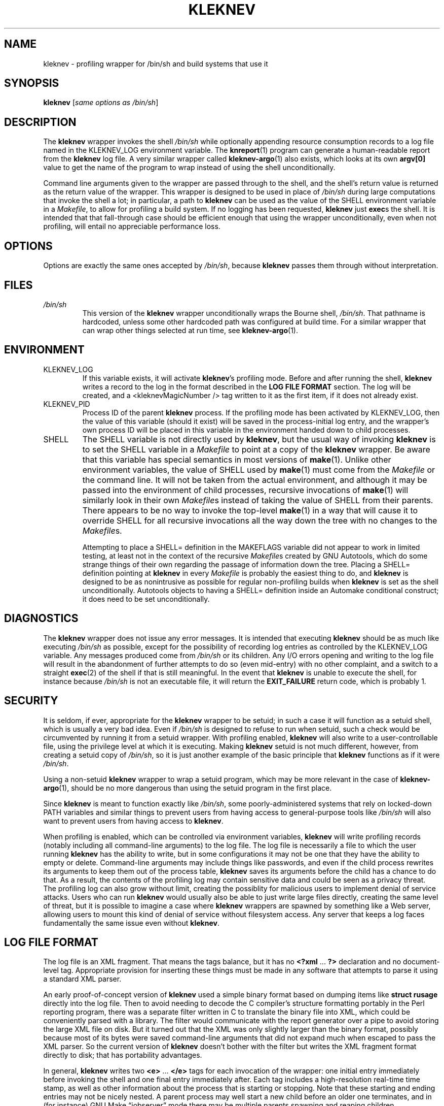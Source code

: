 .TH KLEKNEV 1 "March 17, 2013" "Kleknev 0.1pre" "User Commands"
.SH NAME
kleknev \- profiling wrapper for /bin/sh and build systems that use it
.
.SH SYNOPSIS
.B kleknev
.RI [ "same options as /bin/sh" ]
.
.SH DESCRIPTION
The
.B kleknev
wrapper invokes the shell
.I /bin/sh
while optionally appending resource consumption records to a log
file named in the KLEKNEV_LOG environment variable.
The
.BR knreport (1)
program can generate a human-readable report from the
.B kleknev
log file.
A very similar wrapper called
.BR kleknev-argo (1)
also exists, which looks at its own
.B argv[0]
value to get the name of the program to wrap instead of using the shell
unconditionally.
.PP
Command line arguments given to the wrapper 
are passed through to the shell, and the shell's
return value is returned as the return value of the wrapper.
This wrapper is designed to be used in place of
.I /bin/sh
during large computations that invoke the shell a lot; in particular, a
path to
.B kleknev
can be used as the value of the SHELL environment variable in a
.IR Makefile ,
to allow for profiling a build system.
If no logging has been requested,
.B kleknev
just
.BR exec s
the shell.
It is intended that that fall-through case should be efficient enough that
using the wrapper unconditionally, even when not profiling, will entail no
appreciable performance loss.
.
.SH OPTIONS
Options are exactly the same ones accepted by
.IR /bin/sh ,
because
.B kleknev
passes them through without interpretation.
.
.SH FILES
.I /bin/sh
.RS
This version of the
.B kleknev
wrapper unconditionally wraps the Bourne shell,
.IR /bin/sh .
That pathname is hardcoded, unless some other hardcoded path was configured
at build time.
For a similar wrapper that can wrap other things selected at run time, see
.BR kleknev-argo (1).
.
.SH ENVIRONMENT
.IP KLEKNEV_LOG
If this variable exists, it will activate
.BR kleknev 's
profiling mode.
Before and after running the shell,
.B kleknev
writes a record to the log in the format described in the
.B LOG FILE FORMAT
section.
The log will be created, and a <kleknevMagicNumber /> tag written to it as
the first item, if it does not already exist.
.IP KLEKNEV_PID
Process ID of the parent
.B kleknev
process.
If the profiling mode has been activated by KLEKNEV_LOG, then the value
of this variable (should it exist) will
be saved in the process-initial log entry, and the wrapper's own process ID
will be placed in
this variable in the environment handed down to child processes.
.IP SHELL
The SHELL variable is not directly used by
.BR kleknev ,
but the usual way of invoking
.B kleknev
is to set the SHELL variable in a
.I Makefile
to point at a copy of the
.B kleknev
wrapper.
Be aware that this variable has special semantics in most versions of
.BR make (1).
Unlike other environment variables, the value of SHELL used by
.BR make (1)
must come from the
.I Makefile
or the command line.
It will not be taken from the actual environment, and although it may be
passed into the environment of child processes, recursive invocations of
.BR make (1)
will similarly look in their own
.IR Makefile s
instead of taking the value of SHELL from their parents.
There appears to be no way to invoke the top-level
.BR make (1)
in a way that will cause it to override SHELL for all recursive invocations
all the way down the tree with no changes to the 
.IR Makefile s.
.IP
Attempting to place a SHELL= definition in the MAKEFLAGS variable did not
appear to work in limited testing, at least not in the context of the
recursive
.IR Makefile s
created by GNU Autotools, which do some strange things of their own
regarding the passage of information down the tree.
Placing a SHELL= definition pointing at
.B kleknev
in every
.I Makefile
is probably the easiest thing to do, and
.B kleknev
is designed to be as nonintrusive as possible for regular non-profiling
builds when
.B kleknev
is set as the shell unconditionally.
Autotools objects to having a SHELL= definition inside an Automake
conditional construct; it does need to be set unconditionally.
.
.SH DIAGNOSTICS
The
.B kleknev
wrapper does not issue any error messages.
It is intended that executing
.B kleknev
should be as much like executing
.I /bin/sh
as possible, except for the possibility of recording log entries as
controlled by the KLEKNEV_LOG variable.
Any messages produced come from
.I /bin/sh
or its children.
Any I/O errors opening and writing to the log file will result in the
abandonment of further
attempts to do so (even mid-entry) with no other complaint, and a switch
to a straight
.BR exec (2)
of the shell if that is still meaningful.
In the event that
.B kleknev
is unable to execute the shell, for instance because
.I /bin/sh
is not an executable file, it will return the
.B EXIT_FAILURE
return code, which is probably 1.
.
.SH SECURITY
It is seldom, if ever, appropriate for the
.B kleknev
wrapper to be setuid; in such a case it will function as a setuid shell,
which is usually a very bad idea.
Even if
.I /bin/sh
is designed to refuse to run when setuid, such a check would be circumvented
by running it from a setuid wrapper.
With profiling enabled,
.B kleknev
will also write to a user-controllable file,
using the privilege level at which it is executing.
Making
.B kleknev
setuid is not much different, however, from creating a setuid copy of
.IR /bin/sh ,
so it is just another example of the basic principle that
.B kleknev
functions as if it were
.IR /bin/sh .
.PP
Using a non-setuid
.B kleknev
wrapper to wrap a setuid program, which may be more relevant in the case of
.BR kleknev-argo (1),
should be no more dangerous
than using the setuid program in the first place.
.PP
Since
.B kleknev
is meant to function exactly like
.IR /bin/sh ,
some poorly-administered systems that rely on locked-down
PATH variables and similar things to prevent users from having access to
general-purpose tools like
.I /bin/sh
will also want to prevent users from having access to
.BR kleknev .
.PP
When profiling is enabled, which can be controlled via environment
variables,
.B kleknev
will write profiling records (notably including all command-line arguments)
to the log file.
The log file is necessarily a file to which the user running
.B kleknev
has the ability to write, but in some configurations it may not be one
that they have the ability to empty or delete.
Command-line arguments may include things like passwords, and even if the
child process rewrites its arguments to keep them out of the process table,
.B kleknev
saves its arguments before the child has a chance to do that.
As a result, the contents of the profiling log may contain sensitive data
and could be seen as a privacy threat.
The profiling log can also grow without limit, creating the possiblity for
malicious users to implement denial of service attacks.
Users who can run
.B kleknev
would usually also be able to just write large files directly, creating the
same level of threat, but it is possible to imagine a case where
.B kleknev
wrappers are spawned by something like a Web server, allowing users to mount
this kind of denial of service without filesystem access.
Any server that keeps a log faces fundamentally the same issue even without
.BR kleknev .
.
.SH LOG FILE FORMAT
The log file is an XML fragment.
That means the tags balance, but it has no
.BR <?xml " ... " ?>
declaration and no document-level tag.
Appropriate provision for inserting these things must be made in any
software that attempts to parse it using a standard XML parser.
.PP
An early proof-of-concept version of
.B kleknev
used a simple binary format based on dumping items like
.B struct rusage
directly into the log file.
Then to avoid needing to decode the C compiler's structure formatting
portably in
the Perl reporting program, there was a separate filter written in C
to translate the
binary file into XML, which could be conveniently parsed with a library.
The filter would communicate with the report generator over a pipe to avoid
storing the large XML file on disk.
But it turned out that the XML was only slightly larger than the binary
format, possibly because most of its bytes were saved command-line
arguments that did not expand much when escaped to pass the XML parser.
So the current version of
.B kleknev
doesn't bother with the filter but writes the XML fragment format directly
to disk; that has portability advantages.
.PP
In general,
.B kleknev
writes two
.BR <e> " ... " </e>
tags for each invocation of the wrapper: one initial entry
immediately before invoking the shell and one final entry immediately after.
Each tag includes a high-resolution real-time time stamp, as well as other
information about the process that is starting or stopping.
Note that these starting and ending entries may not be nicely nested.
A parent process may well start a new child before an older one terminates,
and in (for instance) GNU Make \(lqjobserver\(rq mode there may be multiple
parents spawning and reaping children asynchronously to each other.
However, as long as no zombie processes exist sandwiched between nested
invocations of the wrapper, all child wrappers of a given
parent wrapper should start after the parent starts and end before the
parent ends.
The initial and final entries for a wrapper invocation
can be distinguished by the presence of the
.BI "<exitStatus value=" x " />"
tag, which is included in and only in the final entry.
.PP
Here is a list of XML tags that may be written to the log file.
XML syntax requires attribute values to be written
inside quotation marks, not shown here explicitly due to
.BR troff (1)
limitations.
.PP
.B <kleknevMagicNumber />
.RS
Should be the first thing in the log file; used as a sanity check by the
reporting program to make sure it really is looking at a
.B kleknev
log file.
.PP
.RE
.BR <e> " ... " </e>
.RS
Each log entry is inside one of these.
.PP
.RE
.BI "<pid value=" x " />
.RS
Process ID of the wrapper (not of the shell it invokes).
Note that
.B kleknev
is expected to be used in circumstances where the process ID space wraps
around several times during the coverage of a single log file.
As a result, the process ID should
.I not
be expected to uniquely identify an invocation of a wrapper within a single
log.
Process IDs may also be duplicated across hosts.
However, it is guaranteed that at any fixed time on a single host, there
will be only one process with a given ID.
Thus, the combination of process ID, host name, and starting
time may be used to uniquely identify a process in the log file.
This appears in both the initial and the final entries.
.PP
.RE
.BI "<wallTime sec=" x " nSec=" x " />"
.RS
Wall time (physical real time) of the entry in seconds and
nanoseconds from the epoch, as returned by
.BR clock_gettime (2)
for the
.B CLOCK_REALTIME
clock.
The total real time consumption of the process may be found by subtracting
this value at the start from this value at the end.
This appears in both the initial and the final entries.
.PP
.RE
.BI "<hostName name=" x " />"
.RS
Name of the current host, as returned by
.BR gethostname (2).
This appears in both the initial and the final entries.
.PP
.RE
.BI "<parentPid value=" x " />"
.RS
Process ID of the parent wrapper, extracted from the KLEKNEV_PID environment
variable.
This tag is only written if the variable exists, and only to the initial
entry.
.PP
.RE
.BI "<workingDir name=" x " />"
.RS
Current working directory, as returned by
.BR getcwd (3).
Appears only in the initial entry.
.PP
.RE
.BR "<argv> <a>" " ... " "</a> <a>" " ... " </a> " ... " </argv>
.RS
The
.BR <argv> " ... " </argv>
tag, which appears only in the initial entry, contains a sequence of
.BR <a> " ... " </a>
tags recording (as text inside the tags) the contents of
.B argv
for the process that
.B kleknev
wraps.
With this variant of the wrapper, the first such tag will always be
.BR <a>/bin/sh</a> .
The
.BR kleknev-argo (1)
wrapper is capable of recording other values.
The wrapper will escape bytes in
.B argv
values as follows, which should (and seems to, in informal testing) result
in their survival and eventual unescaping when parsed by a standard XML
parser.
This escaping may have some undesirable effects if command-line arguments
are in an encoding like UTF-8, but it has the big advantage of allowing
arbitrary byte sequences (except for zero bytes, which Unix forbids)
to pass losslessly through XML tools without needing the
.B kleknev
wrapper to understand what encoding the local system may or may
not actually use for command-line arguments.
.IP \(bu 4
.B <
becomes
.B &lt;
.IP \(bu 4
.B >
becomes
.B &gt;
.IP \(bu 4
.B &
becomes
.B &amp;
.IP \(bu 4
A single space character (ASCII 32) is passed through unchanged, but in any
run of two or more, all except the first become
.B &#32;
.IP \(bu 4
Byte values less than 32 or greater than 127 become decimal escape sequences
of the form
.BI &# nn ;
.IP \(bu 4
Any other byte values are passed through literally.
.PP
.RE
.BI "<exitStatus value=" x " />"
.RS
Records the exit status of the shell.
This appears only in, and is diagnostic of, the final entry.
.PP
.RE
.BI "<resourceUsage userSec=" x
.BI userUSec= x
.BI systemSec= x
.BI systemUSec= x
.BI maxRSS= x
.BI dataMemUsed= x
.BI stackMemUsed= x
.BI minorFaults= x
.BI majorFaults= x
.BI nSwaps= x
.BI blocksIn= x
.BI blocksOut= x
.BI msgSent= x
.BI msgReceived= x
.BI signals= x
.BI voluntarySwitches= x
.BI involuntarySwitches= x " />"
.RS
Resource usage, from the
.B struct rusage
returned by
.BR wait4 (2).
These numbers are just as
.BR wait4 (2)
returns them, which is why (for instance) CPU time is in seconds and
microseconds despite wall time being in seconds and nanoseconds.
Also, on many systems including Linux, many of the fields are not actually
populated and will appear as zeros unconditionally.
See also the comments in the
.B BUGS
section regarding zombie processes.
This tag appears only in the final entry.
.
.SH BUGS
Access to the log file is controlled by
.BR flock (2).
It will not work correctly over NFS.
This will probably change in the future, but making
.B kleknev
work correctly in a distributed environment is not just as simple as
switching to
.BR fcntl (2);
much more complicated issues related to the synchronization of
high-resolution real time clocks and tracking process invocation across
multiple hosts would need to be addressed.
.PP
The wrapper itself won't care, but there may be trouble generating reports
from the resulting log file if
.BR clock_gettime(CLOCK_REALTIME, ... )
is not monotonic.
Calls to the clock are serialized by the file lock, so at least
there should be no non-monotonicity created by race conditions between
measuring the time and writing it to the log on a single host.
.PP
Because
.B kleknev
unconditionally executes
.IR /bin/sh ,
horrible consequences will ensue if
.IR /bin/sh
itself is a copy of
.BR kleknev .
After careful thought it was decided not to attempt to check for this
condition.
Although it may sound like a simple thing to test, there are actually a
number of ways it could occur indirectly, for instance by varying
combinations of soft and hard links,
.BR chroot s,
multiple copies of (possibly differing versions of) the
.B kleknev
package installed in different places, other wrappers and wrapper-like
things that may be in place for various reasons, and so on.
It is not practical to check for all cases, and attempting to check for the
most obvious cases of
.I /bin/sh
equal to
.B kleknev
might interfere with some legitimate uses and could create a false sense of
security for incautious users.
It is also not clear what
.B kleknev
could sensibly do if it detected this error condition:
there is no default shell it could invoke as a fallback because
.I /bin/sh
is supposed to be that already.
Having a
.I /bin/sh
that is actually
.B kleknev
and fails unconditionally is not much better than having it
fork-bomb, and might even be worse because it might take longer for an
administrator to notice.
So
.B kleknev
will not prevent you from doing this.
Don't do it.
.PP
If you want to use
.BR kleknev -style
profiling on a system-wide basis, which is what might go through someone's
head just before copying
.B kleknev
to
.IR /bin/sh ,
you should consider using
.BR kleknev-argo (1),
which can be placed in the PATH or even in
.I /bin/sh
with some degree of safety provided the thing it wraps is also somewhere
in the PATH.
.PP
Because
.B kleknev
gets resource consumption statistics from the
.B struct rusage
returned by
.BR wait4 (2),
it will not record resources such as brains and CPU time that may have
been consumed by zombie processes.
The
.B kleknev
wrapper waits on its child to avoid creating a zombie, but if the
child or deeper descendants create zombies, then the zombies' resource
consumption will go uncounted.
This condition is uncommon as an accidental occurrence, but it can
be deliberately created.
Profiling with
.B kleknev
should not be attempted in an adversarial situation where the creator of
the software under test has an interest in distorting the statistics.
.
.SH AUTHOR
Matthew Skala <mskala@ansuz.sooke.bc.ca>
.
.SH COPYRIGHT
Copyright \(co
2013
Matthew Skala
.PP
This program is free software: you can redistribute it and/or modify
it under the terms of the GNU General Public License as published by
the Free Software Foundation, version 3.
.PP
This program is distributed in the hope that it will be useful,
but WITHOUT ANY WARRANTY; without even the implied warranty of
MERCHANTABILITY or FITNESS FOR A PARTICULAR PURPOSE.
See the GNU General Public License for more details.
.PP
You should have received a copy of the GNU General Public License
along with this program.
If not, see <http://www.gnu.org/licenses/>.
.
.SH "SEE ALSO"
.BR bash (1),
.BR kleknev-argo (1)
